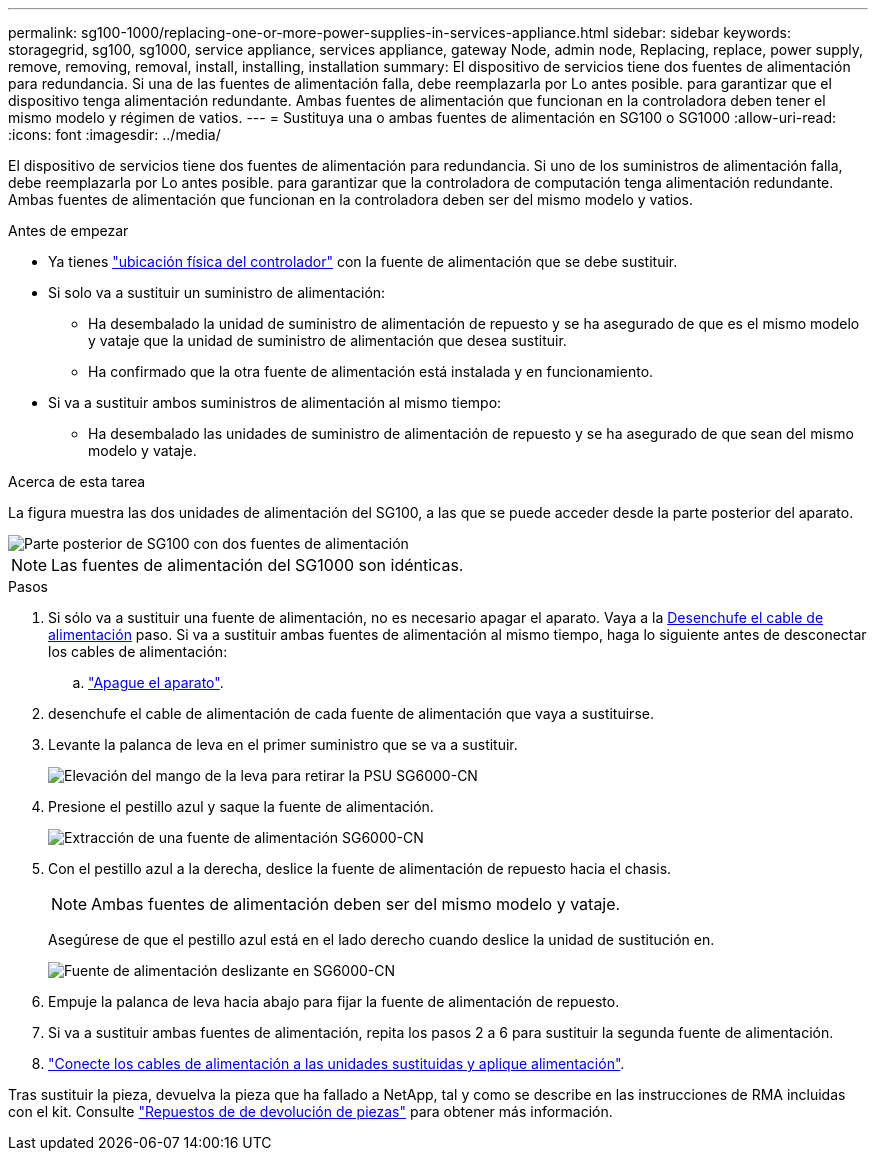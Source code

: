 ---
permalink: sg100-1000/replacing-one-or-more-power-supplies-in-services-appliance.html 
sidebar: sidebar 
keywords: storagegrid, sg100, sg1000, service appliance, services appliance, gateway Node, admin node, Replacing, replace, power supply, remove, removing, removal, install, installing, installation 
summary: El dispositivo de servicios tiene dos fuentes de alimentación para redundancia. Si una de las fuentes de alimentación falla, debe reemplazarla por Lo antes posible. para garantizar que el dispositivo tenga alimentación redundante. Ambas fuentes de alimentación que funcionan en la controladora deben tener el mismo modelo y régimen de vatios. 
---
= Sustituya una o ambas fuentes de alimentación en SG100 o SG1000
:allow-uri-read: 
:icons: font
:imagesdir: ../media/


[role="lead"]
El dispositivo de servicios tiene dos fuentes de alimentación para redundancia. Si uno de los suministros de alimentación falla, debe reemplazarla por Lo antes posible. para garantizar que la controladora de computación tenga alimentación redundante. Ambas fuentes de alimentación que funcionan en la controladora deben ser del mismo modelo y vatios.

.Antes de empezar
* Ya tienes link:locating-controller-in-data-center.html["ubicación física del controlador"] con la fuente de alimentación que se debe sustituir.
* Si solo va a sustituir un suministro de alimentación:
+
** Ha desembalado la unidad de suministro de alimentación de repuesto y se ha asegurado de que es el mismo modelo y vataje que la unidad de suministro de alimentación que desea sustituir.
** Ha confirmado que la otra fuente de alimentación está instalada y en funcionamiento.


* Si va a sustituir ambos suministros de alimentación al mismo tiempo:
+
** Ha desembalado las unidades de suministro de alimentación de repuesto y se ha asegurado de que sean del mismo modelo y vataje.




.Acerca de esta tarea
La figura muestra las dos unidades de alimentación del SG100, a las que se puede acceder desde la parte posterior del aparato.

image::../media/sg1000_power_supplies.png[Parte posterior de SG100 con dos fuentes de alimentación]


NOTE: Las fuentes de alimentación del SG1000 son idénticas.

.Pasos
. Si sólo va a sustituir una fuente de alimentación, no es necesario apagar el aparato. Vaya a la <<Unplug_the_power_cord,Desenchufe el cable de alimentación>> paso. Si va a sustituir ambas fuentes de alimentación al mismo tiempo, haga lo siguiente antes de desconectar los cables de alimentación:
+
.. link:shut-down-sg100-and-sg1000.html["Apague el aparato"].


. [[Unplug_the_power_cord, start=2]]desenchufe el cable de alimentación de cada fuente de alimentación que vaya a sustituirse.
. Levante la palanca de leva en el primer suministro que se va a sustituir.
+
image::../media/sg6000_cn_lift_cam_handle_psu.gif[Elevación del mango de la leva para retirar la PSU SG6000-CN]

. Presione el pestillo azul y saque la fuente de alimentación.
+
image::../media/sg6000_cn_remove_power_supply.gif[Extracción de una fuente de alimentación SG6000-CN]

. Con el pestillo azul a la derecha, deslice la fuente de alimentación de repuesto hacia el chasis.
+

NOTE: Ambas fuentes de alimentación deben ser del mismo modelo y vataje.

+
Asegúrese de que el pestillo azul está en el lado derecho cuando deslice la unidad de sustitución en.

+
image::../media/sg6000_cn_insert_power_supply.gif[Fuente de alimentación deslizante en SG6000-CN]

. Empuje la palanca de leva hacia abajo para fijar la fuente de alimentación de repuesto.
. Si va a sustituir ambas fuentes de alimentación, repita los pasos 2 a 6 para sustituir la segunda fuente de alimentación.
. link:../installconfig/connecting-power-cords-and-applying-power.html["Conecte los cables de alimentación a las unidades sustituidas y aplique alimentación"].


Tras sustituir la pieza, devuelva la pieza que ha fallado a NetApp, tal y como se describe en las instrucciones de RMA incluidas con el kit. Consulte https://mysupport.netapp.com/site/info/rma["Repuestos de  de devolución de piezas"^] para obtener más información.
